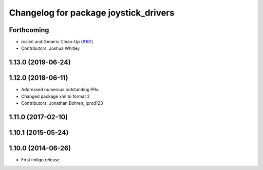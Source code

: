 ^^^^^^^^^^^^^^^^^^^^^^^^^^^^^^^^^^^^^^
Changelog for package joystick_drivers
^^^^^^^^^^^^^^^^^^^^^^^^^^^^^^^^^^^^^^

Forthcoming
-----------
* roslint and Generic Clean-Up (`#161 <https://github.com/ros-drivers/joystick_drivers/issues/161>`_)
* Contributors: Joshua Whitley

1.13.0 (2019-06-24)
-------------------

1.12.0 (2018-06-11)
-------------------
* Addressed numerous outstanding PRs.
* Changed package xml to format 2
* Contributors: Jonathan Bohren, jprod123

1.11.0 (2017-02-10)
-------------------

1.10.1 (2015-05-24)
-------------------

1.10.0 (2014-06-26)
-------------------
* First indigo release
